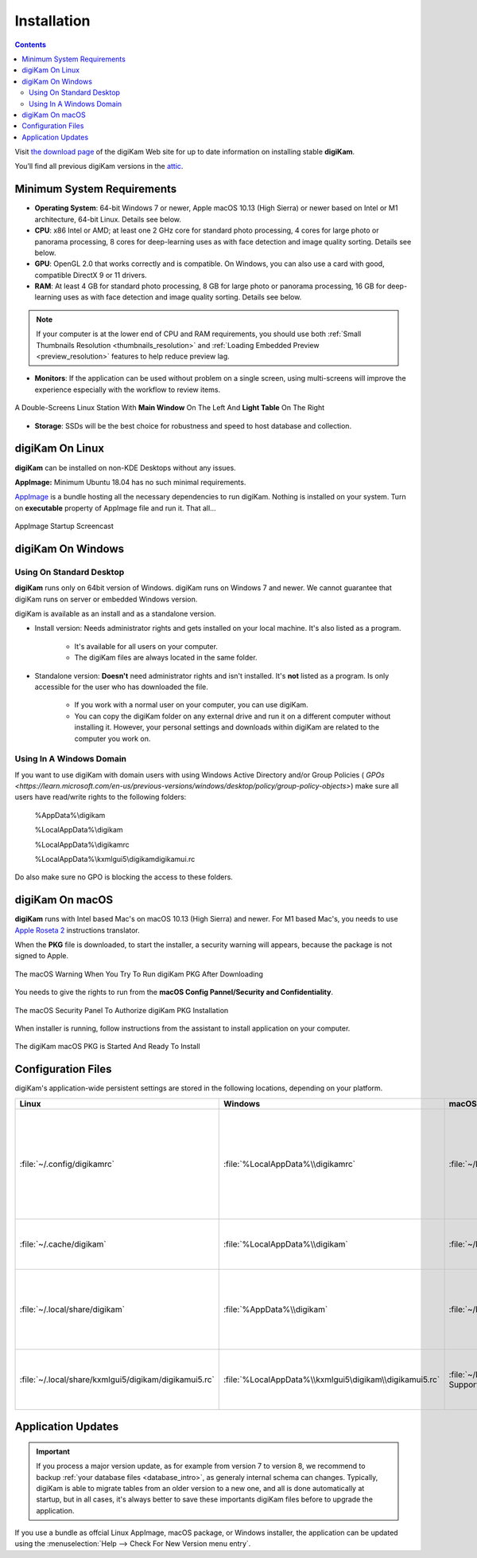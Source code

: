 .. meta::
   :description: How to Install digiKam Photo Management Program
   :keywords: digiKam, documentation, user manual, photo management, open source, free, learn, easy, install, Linux, Windows, macOS, requirements, configurations, update

.. metadata-placeholder

   :authors: - digiKam Team

   :license: see Credits and License page for details (https://docs.digikam.org/en/credits_license.html)

.. _application_install:

Installation
============

.. contents::

Visit `the download page <https://www.digikam.org/download/>`_ of the digiKam Web site for up to date information on installing stable **digiKam**.

You’ll find all previous digiKam versions in the `attic <https://download.kde.org/Attic/digikam/>`_.

Minimum System Requirements
---------------------------

- **Operating System**: 64-bit Windows 7 or newer, Apple macOS 10.13 (High Sierra) or newer based on Intel or M1 architecture, 64-bit Linux. Details see below.

- **CPU**: x86 Intel or AMD; at least one 2 GHz core for standard photo processing, 4 cores for large photo or panorama processing, 8 cores for deep-learning uses as with face detection and image quality sorting. Details see below.

- **GPU**: OpenGL 2.0 that works correctly and is compatible. On Windows, you can also use a card with good, compatible DirectX 9 or 11 drivers.

- **RAM**: At least 4 GB for standard photo processing, 8 GB for large photo or panorama processing, 16 GB for deep-learning uses as with face detection and image quality sorting. Details see below.

.. note::

   If your computer is at the lower end of CPU and RAM requirements, you should use both :ref:`Small Thumbnails Resolution <thumbnails_resolution>` and :ref:`Loading Embedded Preview <preview_resolution>` features to help reduce preview lag.

- **Monitors**: If the application can be used without problem on a single screen, using multi-screens will improve the experience especially with the workflow to review items.

.. figure:: images/multi_screens_linux_station.webp
    :alt:
    :align: center

    A Double-Screens Linux Station With **Main Window** On The Left And **Light Table** On The Right

- **Storage**: SSDs will be the best choice for robustness and speed to host database and collection.

.. _linux_requirements:

digiKam On Linux
-----------------

**digiKam** can be installed on non-KDE Desktops without any issues.

**AppImage:** Minimum Ubuntu 18.04 has no such minimal requirements.

`AppImage <https://en.wikipedia.org/wiki/AppImage>`_ is a bundle hosting all the necessary dependencies to run digiKam. Nothing is installed on your system.
Turn on **executable** property of AppImage file and run it. That all...

.. figure:: videos/appimage_startup.gif
    :width: 500px
    :alt:
    :align: center

    AppImage Startup Screencast

.. _windows_requirements:

digiKam On Windows
-------------------

Using On Standard Desktop
~~~~~~~~~~~~~~~~~~~~~~~~~

**digiKam** runs only on 64bit version of Windows. digiKam runs on Windows 7 and newer. We cannot guarantee that digiKam runs on server or embedded Windows version.

digiKam is available as an install and as a standalone version.

- Install version: Needs administrator rights and gets installed on your local machine. It's also listed as a program.

   - It's available for all users on your computer.

   - The digiKam files are always located in the same folder.

- Standalone version: **Doesn't** need administrator rights and isn't installed. It's **not** listed as a program. Is only accessible for the user who has downloaded the file.  

   - If you work with a normal user on your computer, you can use digiKam.

   - You can copy the digiKam folder on any external drive and run it on a different computer without installing it. However, your personal settings and downloads within digiKam are related to the computer you work on.   

Using In A Windows Domain
~~~~~~~~~~~~~~~~~~~~~~~~~

If you want to use digiKam with domain users with using Windows Active Directory and/or Group Policies ( `GPOs <https://learn.microsoft.com/en-us/previous-versions/windows/desktop/policy/group-policy-objects>`) make sure all users have read/write rights to the following folders:

.. epigraph::

   %AppData%\\digikam

   %LocalAppData%\\digikam

   %LocalAppData%\\digikamrc

   %LocalAppData%\\kxmlgui5\\digikam\digikamui.rc

Do also make sure no GPO is blocking the access to these folders.

.. _macos_requirements:

digiKam On macOS
-----------------

**digiKam** runs with Intel based Mac's on macOS 10.13 (High Sierra) and newer. For M1 based Mac's, you needs to use `Apple Roseta 2 <https://support.apple.com/en-us/HT211861>`_ instructions translator.

When the **PKG** file is downloaded, to start the installer, a security warning will appears, because the package is not signed to Apple.

.. figure:: images/macos_pkg_warning.webp
    :width: 300px
    :alt:
    :align: center

    The macOS Warning When You Try To Run digiKam PKG After Downloading

You needs to give the rights to run from the **macOS Config Pannel/Security and Confidentiality**.

.. figure:: images/macos_pkg_security.webp
    :alt:
    :align: center

    The macOS Security Panel To Authorize digiKam PKG Installation

When installer is running, follow instructions from the assistant to install application on your computer.

.. figure:: images/macos_pkg_installer.webp
    :alt:
    :align: center

    The digiKam macOS PKG is Started And Ready To Install

.. _configuration_files:

Configuration Files
-------------------

digiKam's application-wide persistent settings are stored in the following locations, depending on your platform. 

.. list-table::
   :header-rows: 1

   * - Linux
     - Windows
     - macOS
     - Description
   * - :file:`~/.config/digikamrc`
     - :file:`%LocalAppData%\\digikamrc`
     - :file:`~/Library/Preferences/digikamrc`
     - General settings of the application. Delete this and restart digiKam to reset the application to "factory" settings
   * - :file:`~/.cache/digikam`
     - :file:`%LocalAppData%\\digikam`
     - :file:`~/Library/Caches/digikam`
     - cache location storing temporary files
   * - :file:`~/.local/share/digikam`
     - :file:`%AppData%\\digikam`
     - :file:`~/Library/Application Support/digikam`
     - contains downloaded: deep-learning models, internal configuration files
   * - :file:`~/.local/share/kxmlgui5/digikam/digikamui5.rc`
     - :file:`%LocalAppData%\\kxmlgui5\digikam\\digikamui5.rc` 
     - :file:`~/Library/Application Support/digikam/kxmlgui5/digikam/digikamui5.rc`
     - contains UI configuration, if your UI is broken, delete this file

Application Updates
-------------------

.. important::

    If you process a major version update, as for example from version 7 to version 8, we recommend to backup :ref:`your database files <database_intro>`, as generaly internal schema can changes. Typically, digiKam is able to migrate tables from an older version to a new one, and all is done automatically at startup, but in all cases, it's always better to save these importants digiKam files before to upgrade the application.

If you use a bundle as offcial Linux AppImage, macOS package, or Windows installer, the application can be updated using the :menuselection:`Help --> Check For New Version menu entry`.
